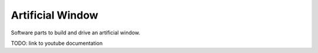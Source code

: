 Artificial Window
=================

Software parts to build and drive an artificial window.

TODO: link to youtube documentation